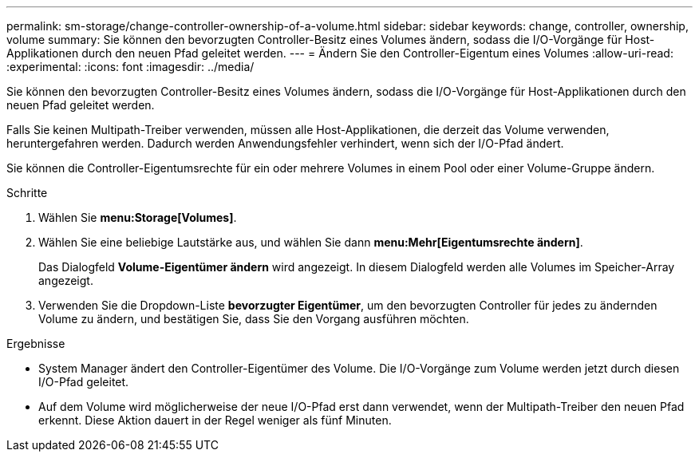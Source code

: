 ---
permalink: sm-storage/change-controller-ownership-of-a-volume.html 
sidebar: sidebar 
keywords: change, controller, ownership, volume 
summary: Sie können den bevorzugten Controller-Besitz eines Volumes ändern, sodass die I/O-Vorgänge für Host-Applikationen durch den neuen Pfad geleitet werden. 
---
= Ändern Sie den Controller-Eigentum eines Volumes
:allow-uri-read: 
:experimental: 
:icons: font
:imagesdir: ../media/


[role="lead"]
Sie können den bevorzugten Controller-Besitz eines Volumes ändern, sodass die I/O-Vorgänge für Host-Applikationen durch den neuen Pfad geleitet werden.

Falls Sie keinen Multipath-Treiber verwenden, müssen alle Host-Applikationen, die derzeit das Volume verwenden, heruntergefahren werden. Dadurch werden Anwendungsfehler verhindert, wenn sich der I/O-Pfad ändert.

Sie können die Controller-Eigentumsrechte für ein oder mehrere Volumes in einem Pool oder einer Volume-Gruppe ändern.

.Schritte
. Wählen Sie *menu:Storage[Volumes]*.
. Wählen Sie eine beliebige Lautstärke aus, und wählen Sie dann *menu:Mehr[Eigentumsrechte ändern]*.
+
Das Dialogfeld *Volume-Eigentümer ändern* wird angezeigt. In diesem Dialogfeld werden alle Volumes im Speicher-Array angezeigt.

. Verwenden Sie die Dropdown-Liste *bevorzugter Eigentümer*, um den bevorzugten Controller für jedes zu ändernden Volume zu ändern, und bestätigen Sie, dass Sie den Vorgang ausführen möchten.


.Ergebnisse
* System Manager ändert den Controller-Eigentümer des Volume. Die I/O-Vorgänge zum Volume werden jetzt durch diesen I/O-Pfad geleitet.
* Auf dem Volume wird möglicherweise der neue I/O-Pfad erst dann verwendet, wenn der Multipath-Treiber den neuen Pfad erkennt. Diese Aktion dauert in der Regel weniger als fünf Minuten.

